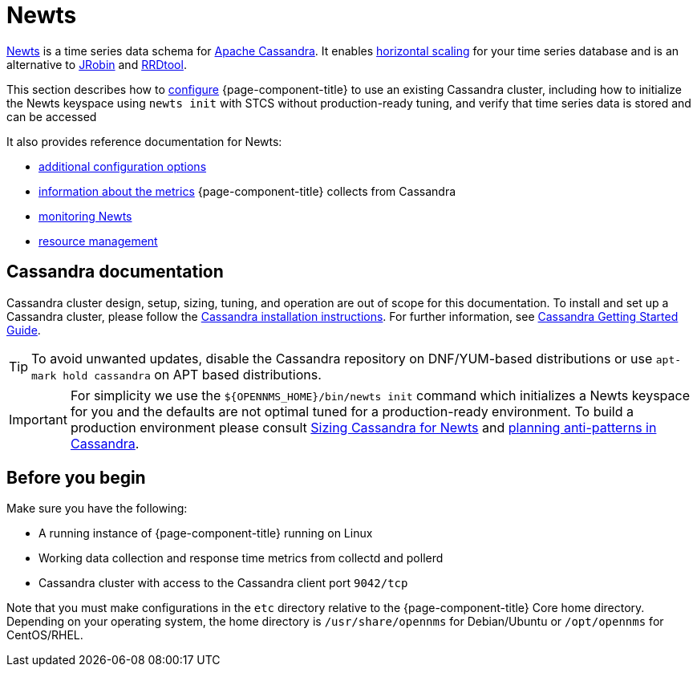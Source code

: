 
[[ga-opennms-operation-newts]]
= Newts

link:http://newts.io/[Newts] is a time series data schema for link:http://cassandra.apache.org/[Apache Cassandra].
It enables link:https://en.wikipedia.org/wiki/Scalability#Horizontal[horizontal scaling] for your time series database and is an alternative to link:https://github.com/OpenNMS/jrobin[JRobin] and link:http://oss.oetiker.ch/rrdtool/[RRDtool].

This section describes how to xref:time-series-storage/newts/newts.adoc#newts-configure[configure] {page-component-title} to use an existing Cassandra cluster, including how to initialize the Newts keyspace using `newts init` with STCS without production-ready tuning, and verify that time series data is stored and can be accessed

It also provides reference documentation for Newts:

* xref:time-series-storage/newts/configuration.adoc#newts-reference[additional configuration options]
* xref:time-series-storage/newts/cassandra-jmx.adoc#cassandra-monitor[information about the metrics] {page-component-title} collects from Cassandra
* xref:time-series-storage/newts/cassandra-newts-jmx.adoc#newts-monitor[monitoring Newts]
* xref:time-series-storage/newts/resourcecli.adoc[resource management]

== Cassandra documentation

Cassandra cluster design, setup, sizing, tuning, and operation are out of scope for this documentation.
To install and set up a Cassandra cluster, please follow the link:http://cassandra.apache.org/download[Cassandra installation instructions].
For further information, see link:https://cassandra.apache.org/doc/latest/getting_started/index.html[Cassandra Getting Started Guide].

TIP: To avoid unwanted updates, disable the Cassandra repository on DNF/YUM-based distributions or use `apt-mark hold cassandra` on APT based distributions.

IMPORTANT: For simplicity we use the `$\{OPENNMS_HOME}/bin/newts init` command which initializes a Newts keyspace for you and the defaults are not optimal tuned for a production-ready environment.
           To build a production environment please consult link:https://opennms.discourse.group/t/sizing-cassandra-for-newts/771[Sizing Cassandra for Newts] and link:https://docs.datastax.com/en/dse-planning/doc/planning/planningAntiPatterns.html[planning anti-patterns in Cassandra].

== Before you begin

Make sure you have the following:

* A running instance of {page-component-title} running on Linux
* Working data collection and response time metrics from collectd and pollerd
* Cassandra cluster with access to the Cassandra client port `9042/tcp`

Note that you must make configurations in the `etc` directory relative to the {page-component-title} Core home directory.
Depending on your operating system, the home directory is `/usr/share/opennms` for Debian/Ubuntu or `/opt/opennms` for CentOS/RHEL.